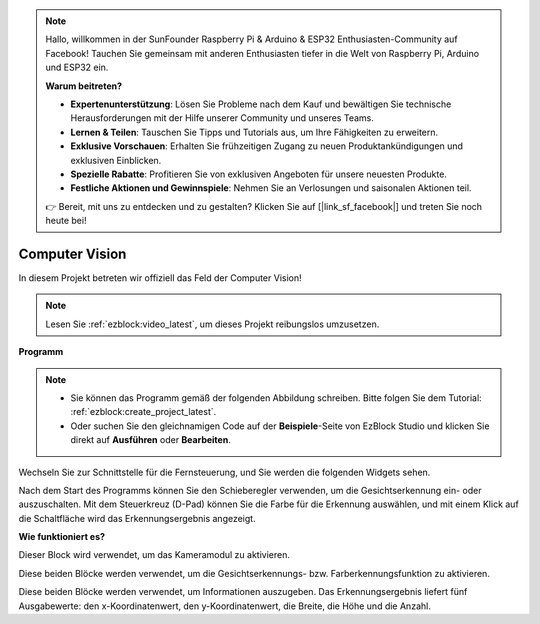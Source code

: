 .. note::

    Hallo, willkommen in der SunFounder Raspberry Pi & Arduino & ESP32 Enthusiasten-Community auf Facebook! Tauchen Sie gemeinsam mit anderen Enthusiasten tiefer in die Welt von Raspberry Pi, Arduino und ESP32 ein.

    **Warum beitreten?**

    - **Expertenunterstützung**: Lösen Sie Probleme nach dem Kauf und bewältigen Sie technische Herausforderungen mit der Hilfe unserer Community und unseres Teams.
    - **Lernen & Teilen**: Tauschen Sie Tipps und Tutorials aus, um Ihre Fähigkeiten zu erweitern.
    - **Exklusive Vorschauen**: Erhalten Sie frühzeitigen Zugang zu neuen Produktankündigungen und exklusiven Einblicken.
    - **Spezielle Rabatte**: Profitieren Sie von exklusiven Angeboten für unsere neuesten Produkte.
    - **Festliche Aktionen und Gewinnspiele**: Nehmen Sie an Verlosungen und saisonalen Aktionen teil.

    👉 Bereit, mit uns zu entdecken und zu gestalten? Klicken Sie auf [|link_sf_facebook|] und treten Sie noch heute bei!

.. _ezb_vision:

Computer Vision  
=============================  

In diesem Projekt betreten wir offiziell das Feld der Computer Vision!  

.. note:: 

    Lesen Sie :ref:`ezblock:video_latest`, um dieses Projekt reibungslos umzusetzen.  

**Programm**  

.. note::

    * Sie können das Programm gemäß der folgenden Abbildung schreiben. Bitte folgen Sie dem Tutorial: :ref:`ezblock:create_project_latest`.  
    * Oder suchen Sie den gleichnamigen Code auf der **Beispiele**-Seite von EzBlock Studio und klicken Sie direkt auf **Ausführen** oder **Bearbeiten**.  

.. image:: img/sp210928_165255.png  
    :width: 800  

Wechseln Sie zur Schnittstelle für die Fernsteuerung, und Sie werden die folgenden Widgets sehen.  

.. image:: img/sp210928_165642.png  

Nach dem Start des Programms können Sie den Schieberegler verwenden, um die Gesichtserkennung ein- oder auszuschalten. Mit dem Steuerkreuz (D-Pad) können Sie die Farbe für die Erkennung auswählen, und mit einem Klick auf die Schaltfläche wird das Erkennungsergebnis angezeigt.  

**Wie funktioniert es?**  

.. image:: img/sp210928_170920.png  

Dieser Block wird verwendet, um das Kameramodul zu aktivieren.  

.. image:: img/sp210928_171021.png  
    :width: 400  

Diese beiden Blöcke werden verwendet, um die Gesichtserkennungs- bzw. Farberkennungsfunktion zu aktivieren.  

.. image:: img/sp210928_171125.png  
    :width: 400  

Diese beiden Blöcke werden verwendet, um Informationen auszugeben. Das Erkennungsergebnis liefert fünf Ausgabewerte: den x-Koordinatenwert, den y-Koordinatenwert, die Breite, die Höhe und die Anzahl.  
